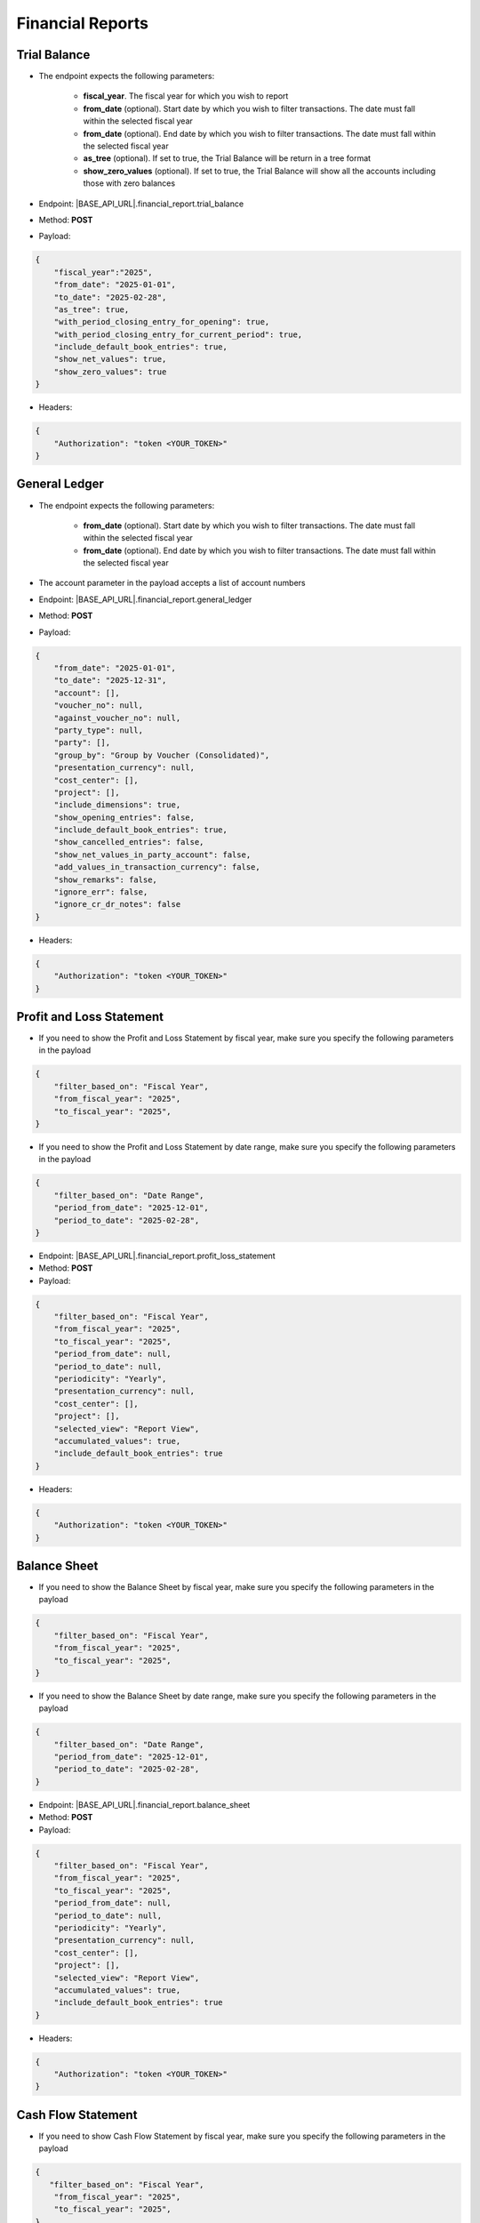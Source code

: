 Financial Reports
=================

Trial Balance
------------- 

- The endpoint expects the following parameters:

    - **fiscal_year**. The fiscal year for which you wish to report
    - **from_date** (optional). Start date by which you wish to filter transactions. The date must fall within the selected fiscal year
    - **from_date** (optional). End date by which you wish to filter transactions. The date must fall within the selected fiscal year
    - **as_tree** (optional). If set to true, the Trial Balance will be return in a tree format
    - **show_zero_values** (optional). If set to true, the Trial Balance will show all the accounts including those with zero balances
   
- Endpoint: |BASE_API_URL|.financial_report.trial_balance
- Method: **POST**
- Payload:

.. code-block:: json

    {
        "fiscal_year":"2025",
        "from_date": "2025-01-01",
        "to_date": "2025-02-28", 
        "as_tree": true,
        "with_period_closing_entry_for_opening": true,
        "with_period_closing_entry_for_current_period": true,
        "include_default_book_entries": true,
        "show_net_values": true,
        "show_zero_values": true
    }

- Headers:

.. code-block:: json

    {
        "Authorization": "token <YOUR_TOKEN>"
    } 


General Ledger
--------------

- The endpoint expects the following parameters:
 
    - **from_date** (optional). Start date by which you wish to filter transactions. The date must fall within the selected fiscal year
    - **from_date** (optional). End date by which you wish to filter transactions. The date must fall within the selected fiscal year 

- The account parameter in the payload accepts a list of account numbers
- Endpoint: |BASE_API_URL|.financial_report.general_ledger
- Method: **POST**
- Payload:

.. code-block:: json

    {
        "from_date": "2025-01-01",
        "to_date": "2025-12-31", 
        "account": [],
        "voucher_no": null,
        "against_voucher_no": null,
        "party_type": null,
        "party": [],
        "group_by": "Group by Voucher (Consolidated)",
        "presentation_currency": null,
        "cost_center": [],
        "project": [],
        "include_dimensions": true,
        "show_opening_entries": false,
        "include_default_book_entries": true,
        "show_cancelled_entries": false,
        "show_net_values_in_party_account": false,
        "add_values_in_transaction_currency": false,
        "show_remarks": false,
        "ignore_err": false,
        "ignore_cr_dr_notes": false
    } 

- Headers:

.. code-block:: json

    {
        "Authorization": "token <YOUR_TOKEN>"
    } 


Profit and Loss Statement
-------------------------

- If you need to show the Profit and Loss Statement by fiscal year, make sure you specify the following parameters in the payload

.. code-block:: json
    
    { 
        "filter_based_on": "Fiscal Year",
        "from_fiscal_year": "2025",
        "to_fiscal_year": "2025",
    }

- If you need to show the Profit and Loss Statement by date range, make sure you specify the following parameters in the payload

.. code-block:: json

    {
        "filter_based_on": "Date Range",
        "period_from_date": "2025-12-01",
        "period_to_date": "2025-02-28",
    }
     
- Endpoint: |BASE_API_URL|.financial_report.profit_loss_statement
- Method: **POST**
- Payload:

.. code-block:: json

    {
        "filter_based_on": "Fiscal Year",
        "from_fiscal_year": "2025",
        "to_fiscal_year": "2025",
        "period_from_date": null,
        "period_to_date": null,
        "periodicity": "Yearly",
        "presentation_currency": null,
        "cost_center": [],
        "project": [],
        "selected_view": "Report View",
        "accumulated_values": true,
        "include_default_book_entries": true
    }

- Headers:

.. code-block:: json

    {
        "Authorization": "token <YOUR_TOKEN>"
    } 


Balance Sheet
-------------

- If you need to show the Balance Sheet by fiscal year, make sure you specify the following parameters in the payload

.. code-block:: json

    { 
        "filter_based_on": "Fiscal Year",
        "from_fiscal_year": "2025",
        "to_fiscal_year": "2025",
    }

- If you need to show the Balance Sheet by date range, make sure you specify the following parameters in the payload

.. code-block:: json

    {  
        "filter_based_on": "Date Range",
        "period_from_date": "2025-12-01",
        "period_to_date": "2025-02-28",
    }
     
- Endpoint: |BASE_API_URL|.financial_report.balance_sheet
- Method: **POST**
- Payload:

.. code-block:: json

    {
        "filter_based_on": "Fiscal Year",
        "from_fiscal_year": "2025",
        "to_fiscal_year": "2025",
        "period_from_date": null,
        "period_to_date": null,
        "periodicity": "Yearly",
        "presentation_currency": null,
        "cost_center": [],
        "project": [],
        "selected_view": "Report View",
        "accumulated_values": true,
        "include_default_book_entries": true
    }

- Headers:

.. code-block:: json

    {
        "Authorization": "token <YOUR_TOKEN>"
    } 


Cash Flow Statement
-------------------

- If you need to show Cash Flow Statement by fiscal year, make sure you specify the following parameters in the payload

.. code-block:: json

    {    
       "filter_based_on": "Fiscal Year",
        "from_fiscal_year": "2025",
        "to_fiscal_year": "2025",
    }

- If you need to show Cash Flow Statement by date range, make sure you specify the following parameters in the payload

.. code-block:: json

    {
        "filter_based_on": "Date Range",
        "period_from_date": "2025-12-01",
        "period_to_date": "2025-02-28",
    }
     
- Endpoint: |BASE_API_URL|.financial_report.cashflow_statement
- Method: **POST**
- Payload:

.. code-block:: json

    {
        "filter_based_on": "Fiscal Year",
        "from_fiscal_year": "2025",
        "to_fiscal_year": "2025",
        "period_from_date": null,
        "period_to_date": null,
        "periodicity": "Yearly",
        "presentation_currency": null,
        "cost_center": [],
        "project": [],
        "selected_view": "Report View",
        "accumulated_values": true,
        "include_default_book_entries": true
    }

- Headers:

.. code-block:: json

    {
        "Authorization": "token <YOUR_TOKEN>"
    } 